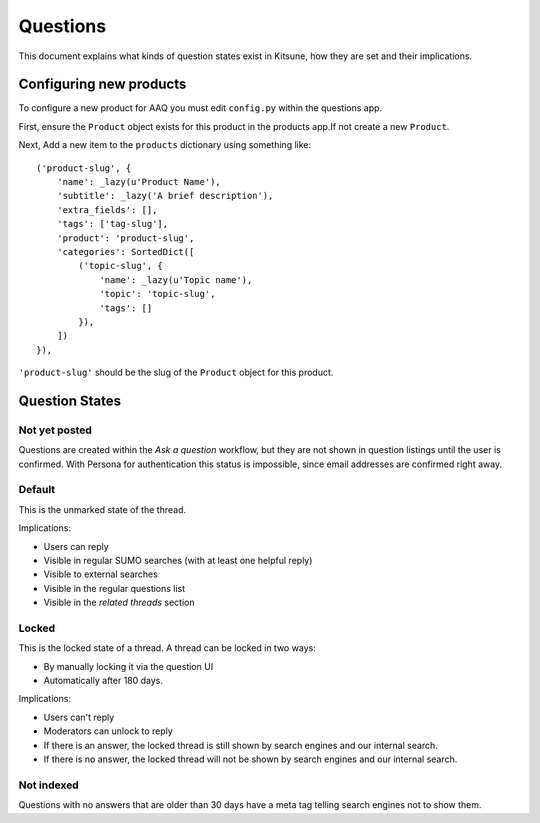 =========
Questions
=========

This document explains what kinds of question states exist in Kitsune,
how they are set and their implications.


Configuring new products
========================

To configure a new product for AAQ you must edit ``config.py`` within the questions app.

First, ensure the ``Product`` object exists for this product in the products app.If not create a new
``Product``.

Next, Add a new item to the ``products`` dictionary using something like::

    ('product-slug', {
        'name': _lazy(u'Product Name'),
        'subtitle': _lazy('A brief description'),
        'extra_fields': [],
        'tags': ['tag-slug'],
        'product': 'product-slug',
        'categories': SortedDict([
            ('topic-slug', {
                'name': _lazy(u'Topic name'),
                'topic': 'topic-slug',
                'tags': []
            }),
        ])
    }),

``'product-slug'`` should be the slug of the ``Product`` object for this product.


Question States
===============

Not yet posted
--------------
Questions are created within the `Ask a question` workflow,
but they are not shown in question listings until the user is confirmed.
With Persona for authentication this status is impossible,
since email addresses are confirmed right away.


Default
-------
This is the unmarked state of the thread.

Implications:

* Users can reply
* Visible in regular SUMO searches (with at least one helpful reply)
* Visible to external searches
* Visible in the regular questions list
* Visible in the `related threads` section


Locked
------
This is the locked state of a thread. A thread can be locked in two ways:

* By manually locking it via the question UI
* Automatically after 180 days.

Implications:

* Users can't reply
* Moderators can unlock to reply
* If there is an answer, the locked thread is still shown by search engines
  and our internal search.
* If there is no answer, the locked thread will not be shown by search
  engines and our internal search.


Not indexed
-----------
Questions with no answers that are older than 30 days have a meta tag
telling search engines not to show them.
